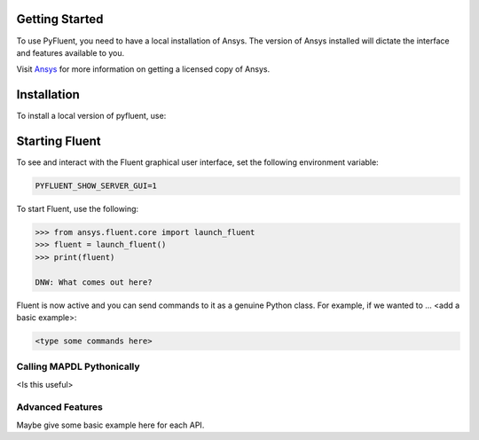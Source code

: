 
.. _getting_started:

***************
Getting Started
***************

To use PyFluent, you need to have a local installation of Ansys.
The version of Ansys installed will dictate the interface and features
available to you.

Visit `Ansys <https://www.ansys.com/>`_ for more information on
getting a licensed copy of Ansys.

************
Installation
************
To install a local version of pyfluent, use:

.. code::
	git clone https://github.com/pyansys/pyfluent.git
	cd pyfluent
	pip install -e .


***************
Starting Fluent
***************

To see and interact with the Fluent graphical user interface, 
set the following environment variable:

.. code::

		PYFLUENT_SHOW_SERVER_GUI=1

To start Fluent, use the following:

.. code:: python

    >>> from ansys.fluent.core import launch_fluent
    >>> fluent = launch_fluent()
    >>> print(fluent)

    DNW: What comes out here?

Fluent is now active and you can send commands to it as a genuine 
Python class.  For example, if we wanted to ... <add a basic example>:

.. code:: python

    <type some commands here>

Calling MAPDL Pythonically
~~~~~~~~~~~~~~~~~~~~~~~~~~
<Is this useful>

Advanced Features
~~~~~~~~~~~~~~~~~
Maybe give some basic example here for each API.
